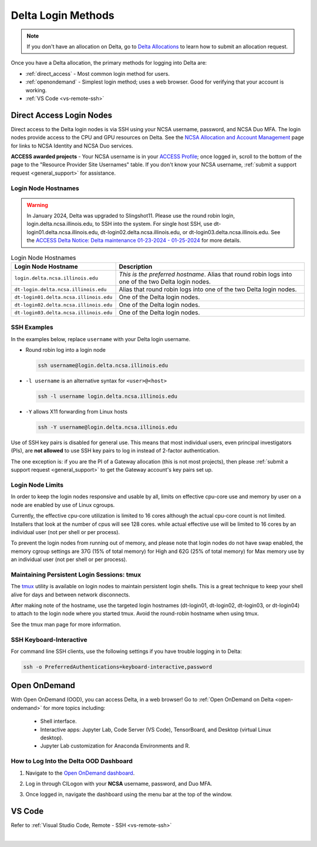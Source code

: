 .. _access:

Delta Login Methods
=========================

.. note::
   If you don't have an allocation on Delta, go to `Delta Allocations <https://delta.ncsa.illinois.edu/delta-allocations/>`_ to learn how to submit an allocation request.

Once you have a Delta allocation, the primary methods for logging into Delta are:

- :ref:`direct_access` - Most common login method for users.
- :ref:`openondemand` - Simplest login method; uses a web browser. Good for verifying that your account is working.
- :ref:`VS Code <vs-remote-ssh>`

.. _direct_access:

Direct Access Login Nodes
-----------------------------

Direct access to the Delta login nodes is via SSH using your NCSA username, password, and NCSA Duo MFA. The login nodes provide access to the CPU and GPU resources on Delta. See the `NCSA Allocation and Account Management <https://wiki.ncsa.illinois.edu/display/USSPPRT/NCSA+Allocation+and+Account+Management>`_ page for links to NCSA Identity and NCSA Duo services. 

**ACCESS awarded projects** - Your NCSA username is in your `ACCESS Profile <https://allocations.access-ci.org/profile>`_; once logged in, scroll to the bottom of the page to the "Resource Provider Site Usernames" table. If you don't know your NCSA username, :ref:`submit a support request <general_support>` for assistance.

Login Node Hostnames
~~~~~~~~~~~~~~~~~~~~~~~

.. warning::

  In January 2024, Delta was upgraded to Slingshot11. Please use the round robin login, login.delta.ncsa.illinois.edu, to SSH into the system. For single host SSH, use dt-login01.delta.ncsa.illinois.edu, dt-login02.delta.ncsa.illinois.edu, or dt-login03.delta.ncsa.illinois.edu. See the `ACCESS Delta Notice: Delta maintenance 01-23-2024 - 01-25-2024 <https://operations.access-ci.org/node/671>`_ for more details. 

.. table:: Login Node Hostnames

   =======================================   ==============================
   Login Node Hostname                       Description
   =======================================   ==============================
   ``login.delta.ncsa.illinois.edu``         *This is the preferred hostname*. Alias that round robin logs into one of the two Delta login nodes. 
   ``dt-login.delta.ncsa.illinois.edu``      Alias that round robin logs into one of the two Delta login nodes.
   ``dt-login01.delta.ncsa.illinois.edu``    One of the Delta login nodes.
   ``dt-login02.delta.ncsa.illinois.edu``    One of the Delta login nodes.
   ``dt-login03.delta.ncsa.illinois.edu``    One of the Delta login nodes.
   =======================================   ==============================

SSH Examples
~~~~~~~~~~~~~~

In the examples below, replace ``username`` with your Delta login username.

- Round robin log into a login node

  .. code-block:: terminal

     ssh username@login.delta.ncsa.illinois.edu

- ``-l username`` is an alternative syntax for ``<user>@<host>``

  .. code-block:: terminal

     ssh -l username login.delta.ncsa.illinois.edu

- ``-Y`` allows X11 forwarding from Linux hosts

  .. code-block:: terminal

     ssh -Y username@login.delta.ncsa.illinois.edu

Use of SSH key pairs is disabled for general use.  This means that most individual users, even principal investigators (PIs), are **not allowed** to use SSH key pairs to log in instead of 2-factor authentication.  

The one exception is: if you are the PI of a Gateway allocation (this is not most projects), then please :ref:`submit a support request <general_support>` to get the Gateway account's key pairs set up.  

Login Node Limits
~~~~~~~~~~~~~~~~~~

In order to keep the login nodes responsive and usable by all, limits on effective cpu-core use and memory by user on a node are enabled by use of Linux cgroups.

Currently, the effective cpu-core utilization is limited to 16 cores although the actual cpu-core count is not limited. Installers that look at the number of cpus will see 128 cores. while actual effective use will be limited to 16 cores by an individual user (not per shell or per process).

To prevent the login nodes from running out of memory, and please note that login nodes do not have swap enabled, the memory cgroup settings are 37G (15% of total memory) for High and 62G (25% of total memory)  for Max memory use by an individual user (not per shell or per process).

Maintaining Persistent Login Sessions: tmux
~~~~~~~~~~~~~~~~~~~~~~~~~~~~~~~~~~~~~~~~~~~~~

The `tmux <https://github.com/tmux/tmux/wiki>`_ utility is available on login nodes to maintain persistent login shells.  This is a great technique to keep your shell alive for days and between network disconnects.  
 
After making note of the hostname, use the targeted login hostnames (dt-login01, dt-login02, dt-login03, or dt-login04) to attach to the login node where you started tmux. 
Avoid the round-robin hostname when using tmux.

See the tmux man page for more information.

SSH Keyboard-Interactive
~~~~~~~~~~~~~~~~~~~~~~~~~

For command line SSH clients, use the following settings if you have trouble logging in to Delta:

.. code-block::
   
   ssh -o PreferredAuthentications=keyboard-interactive,password

.. _openondemand:

Open OnDemand
---------------

With Open OnDemand (OOD), you can access Delta, in a web browser! Go to :ref:`Open OnDemand on Delta <open-ondemand>` for more topics including:

  - Shell interface.
  - Interactive apps: Jupyter Lab, Code Server (VS Code), TensorBoard, and Desktop (virtual Linux desktop).
  - Jupyter Lab customization for Anaconda Environments and R.

How to Log Into the Delta OOD Dashboard
~~~~~~~~~~~~~~~~~~~~~~~~~~~~~~~~~~~~~~~~~~~

#. Navigate to the `Open OnDemand dashboard <https://openondemand.delta.ncsa.illinois.edu/>`_.
#. Log in through CILogon with your **NCSA** username, password, and Duo MFA.
#. Once logged in, navigate the dashboard using the menu bar at the top of the window.

   .. figure:: images/accessing/open-ondemand-homescreen.png
      :alt: Open OnDemand home screen showing the "files", "jobs", "clusters", "interactive apps", and "my interactive sessions" options in the menu bar at the top of the window.

.. _vs_code:

VS Code
-------
Refer to :ref:`Visual Studio Code, Remote - SSH <vs-remote-ssh>`

|
